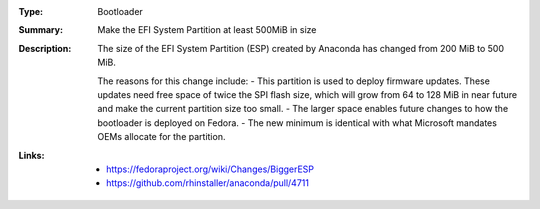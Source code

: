 :Type: Bootloader
:Summary: Make the EFI System Partition at least 500MiB in size

:Description:
    The size of the EFI System Partition (ESP) created by Anaconda has changed from 200 MiB to 500 MiB.

    The reasons for this change include:
    - This partition is used to deploy firmware updates. These updates need free space of twice the SPI flash size, which will grow from 64 to 128 MiB in near future and make the current partition size too small.
    - The larger space enables future changes to how the bootloader is deployed on Fedora.
    - The new minimum is identical with what Microsoft mandates OEMs allocate for the partition.

:Links:
    - https://fedoraproject.org/wiki/Changes/BiggerESP
    - https://github.com/rhinstaller/anaconda/pull/4711
